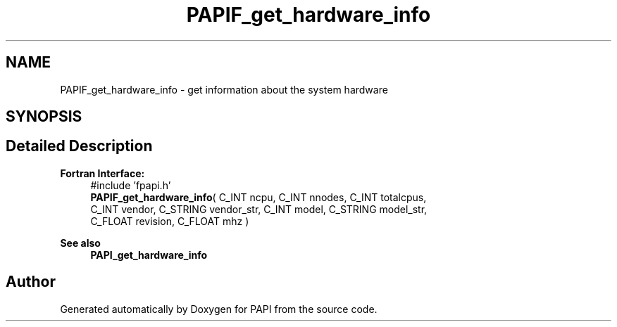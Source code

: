.TH "PAPIF_get_hardware_info" 3 "Thu Aug 28 2025 02:45:02" "Version 0.0.0.4" "PAPI" \" -*- nroff -*-
.ad l
.nh
.SH NAME
PAPIF_get_hardware_info \- get information about the system hardware  

.SH SYNOPSIS
.br
.PP
.SH "Detailed Description"
.PP 

.PP
\fBFortran Interface:\fP
.RS 4
#include 'fpapi\&.h' 
.br
\fBPAPIF_get_hardware_info\fP( C_INT ncpu, C_INT nnodes, C_INT totalcpus,
.br
 C_INT vendor, C_STRING vendor_str, C_INT model, C_STRING model_str, 
.br
 C_FLOAT revision, C_FLOAT mhz )
.RE
.PP
\fBSee also\fP
.RS 4
\fBPAPI_get_hardware_info\fP 
.RE
.PP


.SH "Author"
.PP 
Generated automatically by Doxygen for PAPI from the source code\&.
